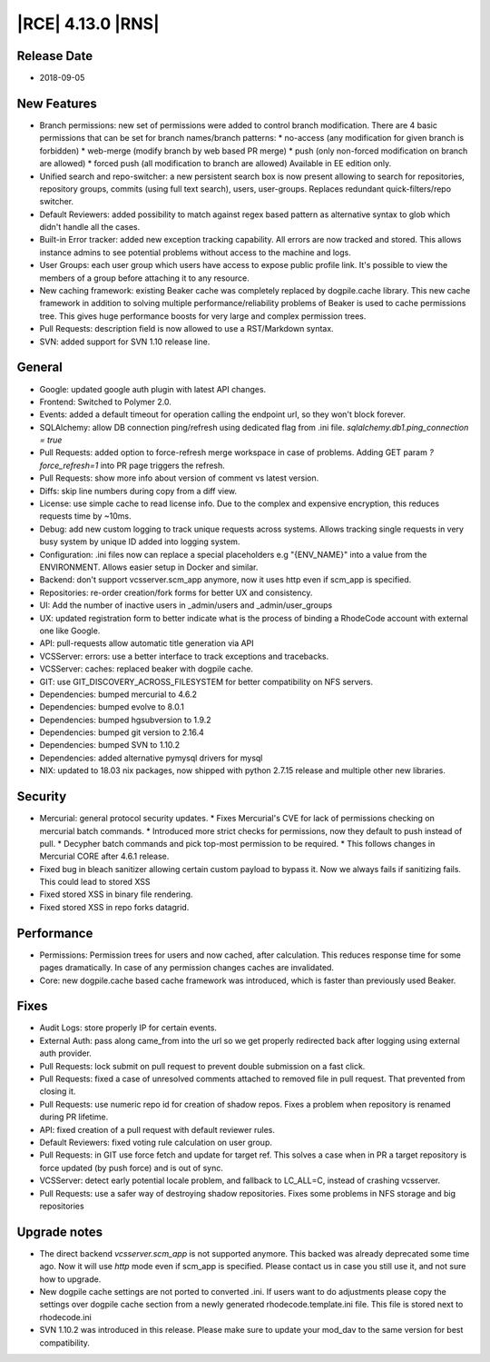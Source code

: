 |RCE| 4.13.0 |RNS|
------------------

Release Date
^^^^^^^^^^^^

- 2018-09-05


New Features
^^^^^^^^^^^^

- Branch permissions: new set of permissions were added to control branch modification.
  There are 4 basic permissions that can be set for branch names/branch patterns:
  * no-access (any modification for given branch is forbidden)
  * web-merge (modify branch by web based PR merge)
  * push (only non-forced modification on branch are allowed)
  * forced push (all modification to branch are allowed)
  Available in EE edition only.
- Unified search and repo-switcher: a new persistent search box is now present allowing
  to search for repositories, repository groups, commits (using full text search),
  users, user-groups. Replaces redundant quick-filters/repo switcher.
- Default Reviewers: added possibility to match against regex based pattern as
  alternative syntax to glob which didn't handle all the cases.
- Built-in Error tracker: added new exception tracking capability. All errors are now
  tracked and stored. This allows instance admins to see potential problems without
  access to the machine and logs.
- User Groups: each user group which users have access to expose public profile link.
  It's possible to view the members of a group before attaching it to any resource.
- New caching framework: existing Beaker cache was completely replaced by dogpile.cache
  library. This new cache framework in addition to solving multiple
  performance/reliability problems of Beaker is used to cache permissions tree.
  This gives huge performance boosts for very large and complex permission trees.
- Pull Requests: description field is now allowed to use a RST/Markdown syntax.
- SVN: added support for SVN 1.10 release line.


General
^^^^^^^

- Google: updated google auth plugin with latest API changes.
- Frontend: Switched to Polymer 2.0.
- Events: added a default timeout for operation calling the endpoint url, so
  they won't block forever.
- SQLAlchemy: allow DB connection ping/refresh using dedicated flag from .ini file.
  `sqlalchemy.db1.ping_connection = true`
- Pull Requests: added option to force-refresh merge workspace in case of problems.
  Adding GET param `?force_refresh=1` into PR page triggers the refresh.
- Pull Requests: show more info about version of comment vs latest version.
- Diffs: skip line numbers during copy from a diff view.
- License: use simple cache to read license info.
  Due to the complex and expensive encryption, this reduces requests time by ~10ms.
- Debug: add new custom logging to track unique requests across systems.
  Allows tracking single requests in very busy system by unique ID added into logging system.
- Configuration: .ini files now can replace a special placeholders e.g "{ENV_NAME}"
  into a value from the ENVIRONMENT. Allows easier setup in Docker and similar.
- Backend: don't support vcsserver.scm_app anymore, now it uses http even if scm_app
  is specified.
- Repositories: re-order creation/fork forms for better UX and consistency.
- UI: Add the number of inactive users in _admin/users and _admin/user_groups
- UX: updated registration form to better indicate what is the process of binding a
  RhodeCode account with external one like Google.
- API: pull-requests allow automatic title generation via API
- VCSServer: errors: use a better interface to track exceptions and tracebacks.
- VCSServer: caches: replaced beaker with dogpile cache.
- GIT: use GIT_DISCOVERY_ACROSS_FILESYSTEM for better compatibility on NFS servers.
- Dependencies: bumped mercurial to 4.6.2
- Dependencies: bumped evolve to 8.0.1
- Dependencies: bumped hgsubversion to 1.9.2
- Dependencies: bumped git version to 2.16.4
- Dependencies: bumped SVN to 1.10.2
- Dependencies: added alternative pymysql drivers for mysql
- NIX: updated to 18.03 nix packages, now shipped with python 2.7.15
  release and multiple other new libraries.


Security
^^^^^^^^

- Mercurial: general protocol security updates.
  * Fixes Mercurial's CVE for lack of permissions checking on mercurial batch commands.
  * Introduced more strict checks for permissions, now they default to push instead of pull.
  * Decypher batch commands and pick top-most permission to be required.
  * This follows changes in Mercurial CORE after 4.6.1 release.
- Fixed bug in bleach sanitizer allowing certain custom payload to bypass it. Now
  we always fails if sanitizing fails. This could lead to stored XSS
- Fixed stored XSS in binary file rendering.
- Fixed stored XSS in repo forks datagrid.


Performance
^^^^^^^^^^^

- Permissions: Permission trees for users and now cached, after calculation.
  This reduces response time for some pages dramatically.
  In case of any permission changes caches are invalidated.
- Core: new dogpile.cache based cache framework was introduced, which is faster than
  previously used Beaker.


Fixes
^^^^^

- Audit Logs: store properly IP for certain events.
- External Auth: pass along came_from into the url so we get properly
  redirected back after logging using external auth provider.
- Pull Requests: lock submit on pull request to prevent double submission on a fast click.
- Pull Requests: fixed a case of unresolved comments attached to removed file in pull request.
  That prevented from closing it.
- Pull Requests: use numeric repo id for creation of shadow repos. Fixes a problem
  when repository is renamed during PR lifetime.
- API: fixed creation of a pull request with default reviewer rules.
- Default Reviewers: fixed voting rule calculation on user group.
- Pull Requests: in GIT use force fetch and update for target ref.
  This solves a case when in PR a target repository is force updated (by push force)
  and is out of sync.
- VCSServer: detect early potential locale problem, and fallback to LC_ALL=C,
  instead of crashing vcsserver.
- Pull Requests: use a safer way of destroying shadow repositories.
  Fixes some problems in NFS storage and big repositories


Upgrade notes
^^^^^^^^^^^^^

- The direct backend `vcsserver.scm_app` is not supported anymore. This backed was
  already deprecated some time ago. Now it will use `http` mode even if scm_app is
  specified. Please contact us in case you still use it, and not sure how to upgrade.
- New dogpile cache settings are not ported to converted .ini. If users want to do
  adjustments please copy the settings over dogpile cache section from a newly
  generated rhodecode.template.ini file. This file is stored next to rhodecode.ini
- SVN 1.10.2 was introduced in this release. Please make sure to update your
  mod_dav to the same version for best compatibility.

